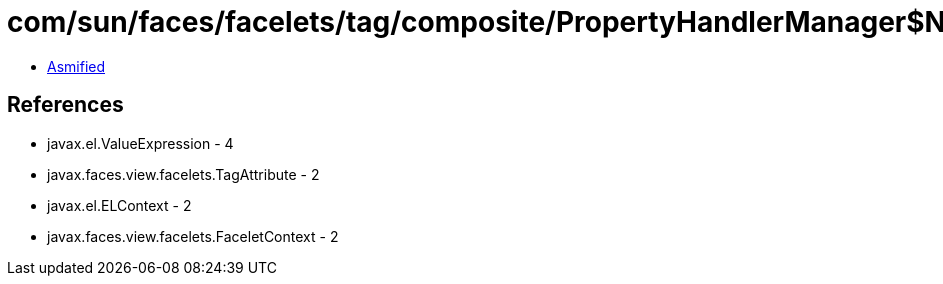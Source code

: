 = com/sun/faces/facelets/tag/composite/PropertyHandlerManager$NamePropertyHandler.class

 - link:PropertyHandlerManager$NamePropertyHandler-asmified.java[Asmified]

== References

 - javax.el.ValueExpression - 4
 - javax.faces.view.facelets.TagAttribute - 2
 - javax.el.ELContext - 2
 - javax.faces.view.facelets.FaceletContext - 2
